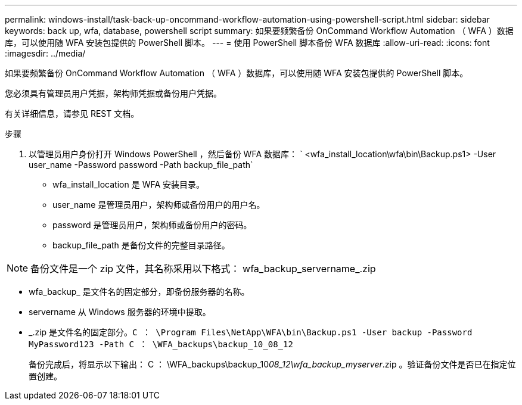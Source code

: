 ---
permalink: windows-install/task-back-up-oncommand-workflow-automation-using-powershell-script.html 
sidebar: sidebar 
keywords: back up, wfa, database, powershell script 
summary: 如果要频繁备份 OnCommand Workflow Automation （ WFA ）数据库，可以使用随 WFA 安装包提供的 PowerShell 脚本。 
---
= 使用 PowerShell 脚本备份 WFA 数据库
:allow-uri-read: 
:icons: font
:imagesdir: ../media/


[role="lead"]
如果要频繁备份 OnCommand Workflow Automation （ WFA ）数据库，可以使用随 WFA 安装包提供的 PowerShell 脚本。

您必须具有管理员用户凭据，架构师凭据或备份用户凭据。

有关详细信息，请参见 REST 文档。

.步骤
. 以管理员用户身份打开 Windows PowerShell ，然后备份 WFA 数据库： ` <wfa_install_location\wfa\bin\Backup.ps1> -User user_name -Password password -Path backup_file_path`
+
** wfa_install_location 是 WFA 安装目录。
** user_name 是管理员用户，架构师或备份用户的用户名。
** password 是管理员用户，架构师或备份用户的密码。
** backup_file_path 是备份文件的完整目录路径。




[NOTE]
====
备份文件是一个 zip 文件，其名称采用以下格式： wfa_backup_servername_.zip

====
* wfa_backup_ 是文件名的固定部分，即备份服务器的名称。
* servername 从 Windows 服务器的环境中提取。
* _.zip 是文件名的固定部分。`C ： \Program Files\NetApp\WFA\bin\Backup.ps1 -User backup -Password MyPassword123 -Path C ： \WFA_backups\backup_10_08_12`
+
备份完成后，将显示以下输出： C ： \WFA_backups\backup_10__08_12\wfa_backup_myserver__.zip 。验证备份文件是否已在指定位置创建。


